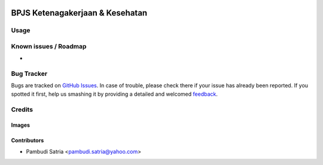 .. image:: https://img.shields.io/badge/licence-AGPL--3-blue.svg
   :target: http://www.gnu.org/licenses/agpl-3.0-standalone.html
   :alt: License: AGPL-3

================================
BPJS Ketenagakerjaan & Kesehatan
================================



Usage
=====



Known issues / Roadmap
======================

* 

Bug Tracker
===========

Bugs are tracked on `GitHub Issues
<https://github.com/sumihai-tekindo/hr_sicepat/issues>`_. In case of trouble, please
check there if your issue has already been reported. If you spotted it first,
help us smashing it by providing a detailed and welcomed `feedback
<https://github.com/sumihai-tekindo/
hr_sicepat/issues/new?body=module:%20
l10n_id_hr_bpjs%0Aversion:%20
8.0%0A%0A**Steps%20to%20reproduce**%0A-%20...%0A%0A**Current%20behavior**%0A%0A**Expected%20behavior**>`_.

Credits
=======

Images
------



Contributors
------------

* Pambudi Satria <pambudi.satria@yahoo.com>
